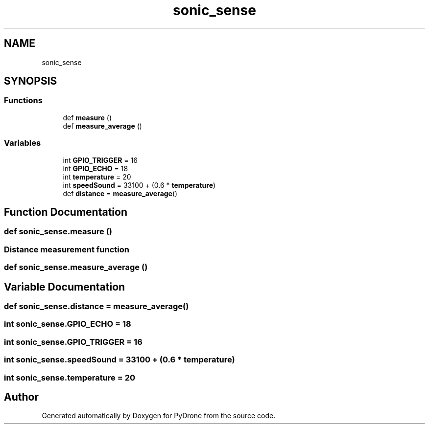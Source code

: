 .TH "sonic_sense" 3 "Tue Oct 22 2019" "Version 1.0" "PyDrone" \" -*- nroff -*-
.ad l
.nh
.SH NAME
sonic_sense
.SH SYNOPSIS
.br
.PP
.SS "Functions"

.in +1c
.ti -1c
.RI "def \fBmeasure\fP ()"
.br
.ti -1c
.RI "def \fBmeasure_average\fP ()"
.br
.in -1c
.SS "Variables"

.in +1c
.ti -1c
.RI "int \fBGPIO_TRIGGER\fP = 16"
.br
.ti -1c
.RI "int \fBGPIO_ECHO\fP = 18"
.br
.ti -1c
.RI "int \fBtemperature\fP = 20"
.br
.ti -1c
.RI "int \fBspeedSound\fP = 33100 + (0\&.6 * \fBtemperature\fP)"
.br
.ti -1c
.RI "def \fBdistance\fP = \fBmeasure_average\fP()"
.br
.in -1c
.SH "Function Documentation"
.PP 
.SS "def sonic_sense\&.measure ()"

.SS "Distance measurement function"

.SS "def sonic_sense\&.measure_average ()"

.SH "Variable Documentation"
.PP 
.SS "def sonic_sense\&.distance = \fBmeasure_average\fP()"

.SS "int sonic_sense\&.GPIO_ECHO = 18"

.SS "int sonic_sense\&.GPIO_TRIGGER = 16"

.SS "int sonic_sense\&.speedSound = 33100 + (0\&.6 * \fBtemperature\fP)"

.SS "int sonic_sense\&.temperature = 20"

.SH "Author"
.PP 
Generated automatically by Doxygen for PyDrone from the source code\&.

